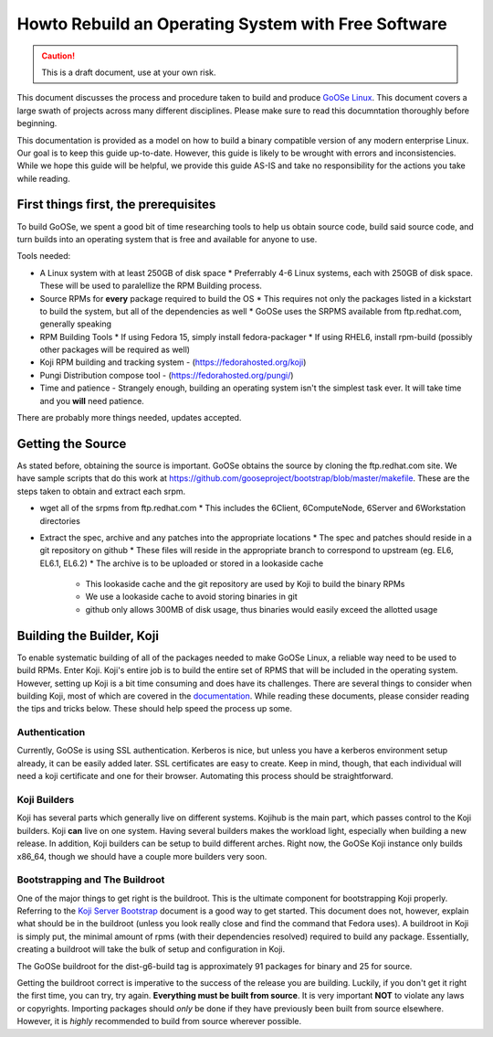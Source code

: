 Howto Rebuild an Operating System with Free Software
====================================================

.. caution:: This is a draft document, use at your own risk.

This document discusses the process and procedure taken to build and produce `GoOSe Linux <http://www.gooseproject.org/get-goosed/>`_. This document covers a large swath of projects across many different disciplines. Please make sure to read this documntation thoroughly before beginning. 

This documentation is provided as a model on how to build a binary compatible version of any modern enterprise Linux. Our goal is to keep this guide up-to-date. However, this guide is likely to be wrought with errors and inconsistencies. While we hope this guide will be helpful, we provide this guide AS-IS and take no responsibility for the actions you take while reading.

First things first, the prerequisites
-------------------------------------

To build GoOSe, we spent a good bit of time researching tools to help us obtain source code, build said source code, and turn builds into an operating system that is free and available for anyone to use.

Tools needed:

* A Linux system with at least 250GB of disk space
  * Preferrably 4-6 Linux systems, each with 250GB of disk space. These will be used to paralellize the RPM Building process.
* Source RPMs for **every** package required to build the OS
  * This requires not only the packages listed in a kickstart to build the system, but all of the dependencies as well
  * GoOSe uses the SRPMS available from ftp.redhat.com, generally speaking
* RPM Building Tools
  * If using Fedora 15, simply install fedora-packager
  * If using RHEL6, install rpm-build (possibly other packages will be required as well)
* Koji RPM building and tracking system - (https://fedorahosted.org/koji)
* Pungi Distribution compose tool - (https://fedorahosted.org/pungi/)
* Time and patience - Strangely enough, building an operating system isn't the simplest task ever. It will take time and you **will** need patience.

There are probably more things needed, updates accepted.

Getting the Source
------------------

As stated before, obtaining the source is important. GoOSe obtains the source by cloning the ftp.redhat.com site. We have sample scripts that do this work at https://github.com/gooseproject/bootstrap/blob/master/makefile. These are the steps taken to obtain and extract each srpm.

* wget all of the srpms from ftp.redhat.com
  * This includes the 6Client, 6ComputeNode, 6Server and 6Workstation directories
* Extract the spec, archive and any patches into the appropriate locations
  * The spec and patches should reside in a git repository on github
  * These files will reside in the appropriate branch to correspond to upstream (eg. EL6, EL6.1, EL6.2)
  * The archive is to be uploaded or stored in a lookaside cache
    * This lookaside cache and the git repository are used by Koji to build the binary RPMs
    * We use a lookaside cache to avoid storing binaries in git
    * github only allows 300MB of disk usage, thus binaries would easily exceed the allotted usage

Building the Builder, Koji
--------------------------

To enable systematic building of all of the packages needed to make GoOSe Linux, a reliable way need to be used to build RPMs. Enter Koji. Koji's entire job is to build the entire set of RPMS that will be included in the operating system. However, setting up Koji is a bit time consuming and does have its challenges. There are several things to consider when building Koji, most of which are covered in the `documentation <http://fedoraproject.org/wiki/Koji/ServerHowTo>`_. While reading these documents, please consider reading the tips and tricks below. These should help speed the process up some.

Authentication
^^^^^^^^^^^^^^

Currently, GoOSe is using SSL authentication. Kerberos is nice, but unless you have a kerberos environment setup already, it can be easily added later.  SSL certificates are easy to create. Keep in mind, though, that each individual will need a koji certificate and one for their browser. Automating this process should be straightforward.

Koji Builders
^^^^^^^^^^^^^

Koji has several parts which generally live on different systems. Kojihub is the main part, which passes control to the Koji builders. Koji **can** live on one system. Having several builders makes the workload light, especially when building a new release. In addition, Koji builders can be setup to build different arches. Right now, the GoOSe Koji instance only builds x86_64, though we should have a couple more builders very soon.

Bootstrapping and The Buildroot
^^^^^^^^^^^^^^^^^^^^^^^^^^^^^^^

One of the major things to get right is the buildroot. This is the ultimate component for bootstrapping Koji properly. Referring to the `Koji Server Bootstrap <http://fedoraproject.org/wiki/Koji/ServerBootstrap>`_ document is a good way to get started. This document does not, however, explain what should be in the buildroot (unless you look really close and find the command that Fedora uses). A buildroot in Koji is simply put, the minimal amount of rpms (with their dependencies resolved) required to build any package. Essentially, creating a buildroot will take the bulk of setup and configuration in Koji.

The GoOSe buildroot for the dist-g6-build tag is approximately 91 packages for binary and 25 for source.

Getting the buildroot correct is imperative to the success of the release you are building. Luckily, if you don't get it right the first time, you can try, try again. **Everything must be built from source**. It is very important **NOT** to violate any laws or copyrights. Importing packages should *only* be done if they have previously been built from source elsewhere. However, it is *highly* recommended to build from source wherever possible.


